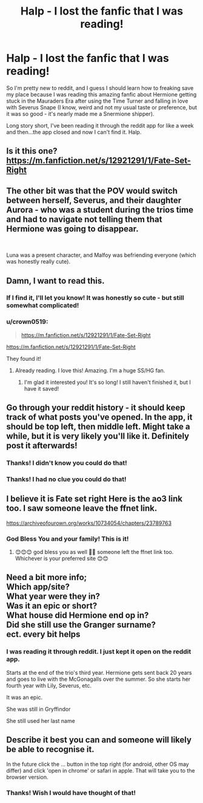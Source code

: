 #+TITLE: Halp - I lost the fanfic that I was reading!

* Halp - I lost the fanfic that I was reading!
:PROPERTIES:
:Author: crown0519
:Score: 3
:DateUnix: 1584628296.0
:DateShort: 2020-Mar-19
:FlairText: What's That Fic?
:END:
So I'm pretty new to reddit, and I guess I should learn how to freaking save my place because I was reading this amazing fanfic about Hermione getting stuck in the Mauraders Era after using the Time Turner and falling in love with Severus Snape (I know, weird and not my usual taste or preference, but it was so good - it's nearly made me a Snermione shipper).

Long story short, I've been reading it through the reddit app for like a week and then...the app closed and now I can't find it. Halp.


** Is it this one? [[https://m.fanfiction.net/s/12921291/1/Fate-Set-Right]]
:PROPERTIES:
:Author: ronjakia
:Score: 6
:DateUnix: 1584631644.0
:DateShort: 2020-Mar-19
:END:


** The other bit was that the POV would switch between herself, Severus, and their daughter Aurora - who was a student during the trios time and had to navigate not telling them that Hermione was going to disappear.

​

Luna was a present character, and Malfoy was befriending everyone (which was honestly really cute).
:PROPERTIES:
:Author: crown0519
:Score: 2
:DateUnix: 1584629627.0
:DateShort: 2020-Mar-19
:END:


** Damn, I want to read this.
:PROPERTIES:
:Author: FancyWasMyName
:Score: 2
:DateUnix: 1584629966.0
:DateShort: 2020-Mar-19
:END:

*** If I find it, I'll let you know! It was honestly so cute - but still somewhat complicated!
:PROPERTIES:
:Author: crown0519
:Score: 2
:DateUnix: 1584630483.0
:DateShort: 2020-Mar-19
:END:


*** u/crown0519:
#+begin_quote
  [[https://m.fanfiction.net/s/12921291/1/Fate-Set-Right]]
#+end_quote

[[https://m.fanfiction.net/s/12921291/1/Fate-Set-Right]]

They found it!
:PROPERTIES:
:Author: crown0519
:Score: 2
:DateUnix: 1584634538.0
:DateShort: 2020-Mar-19
:END:

**** Already reading. I love this! Amazing. I'm a huge SS/HG fan.
:PROPERTIES:
:Author: FancyWasMyName
:Score: 2
:DateUnix: 1584844489.0
:DateShort: 2020-Mar-22
:END:

***** I'm glad it interested you! It's so long! I still haven't finished it, but I have it saved!
:PROPERTIES:
:Author: crown0519
:Score: 1
:DateUnix: 1596830711.0
:DateShort: 2020-Aug-08
:END:


** Go through your reddit history - it should keep track of what posts you've opened. In the app, it should be top left, then middle left. Might take a while, but it is very likely you'll like it. Definitely post it afterwards!
:PROPERTIES:
:Author: Pedroidon17
:Score: 2
:DateUnix: 1584630777.0
:DateShort: 2020-Mar-19
:END:

*** Thanks! I didn't know you could do that!
:PROPERTIES:
:Author: crown0519
:Score: 1
:DateUnix: 1584634497.0
:DateShort: 2020-Mar-19
:END:


*** Thanks! I had no clue you could do that!
:PROPERTIES:
:Author: crown0519
:Score: 1
:DateUnix: 1584634581.0
:DateShort: 2020-Mar-19
:END:


** I believe it is Fate set right Here is the ao3 link too. I saw someone leave the ffnet link.

[[https://archiveofourown.org/works/10734054/chapters/23789763]]
:PROPERTIES:
:Author: Aware_Mermaid
:Score: 2
:DateUnix: 1584633432.0
:DateShort: 2020-Mar-19
:END:

*** God Bless You and your family! This is it!
:PROPERTIES:
:Author: crown0519
:Score: 1
:DateUnix: 1584634460.0
:DateShort: 2020-Mar-19
:END:

**** 😊😊😊 god bless you as well 🙏🏻 someone left the ffnet link too. Whichever is your preferred site 😊😊
:PROPERTIES:
:Author: Aware_Mermaid
:Score: 1
:DateUnix: 1584634634.0
:DateShort: 2020-Mar-19
:END:


** Need a bit more info;\\
Which app/site?\\
What year were they in?\\
Was it an epic or short?\\
What house did Hermione end op in?\\
Did she still use the Granger surname?\\
ect. every bit helps
:PROPERTIES:
:Author: KayanRider
:Score: 1
:DateUnix: 1584628645.0
:DateShort: 2020-Mar-19
:END:

*** I was reading it through reddit. I just kept it open on the reddit app.

Starts at the end of the trio's third year. Hermione gets sent back 20 years and goes to live with the McGonagalls over the summer. So she starts her fourth year with Lily, Severus, etc.

It was an epic.

She was still in Gryffindor

She still used her last name
:PROPERTIES:
:Author: crown0519
:Score: 3
:DateUnix: 1584629478.0
:DateShort: 2020-Mar-19
:END:


** Describe it best you can and someone will likely be able to recognise it.

In the future click the ... button in the top right (for android, other OS may differ) and click 'open in chrome' or safari in apple. That will take you to the browser version.
:PROPERTIES:
:Author: Zephrok
:Score: 1
:DateUnix: 1584628840.0
:DateShort: 2020-Mar-19
:END:

*** Thanks! Wish I would have thought of that!
:PROPERTIES:
:Author: crown0519
:Score: 1
:DateUnix: 1584629509.0
:DateShort: 2020-Mar-19
:END:
